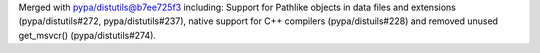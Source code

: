 Merged with pypa/distutils@b7ee725f3 including: Support for Pathlike objects in data files and extensions (pypa/distutils#272, pypa/distutils#237), native support for C++ compilers (pypa/distuils#228) and removed unused get_msvcr() (pypa/distutils#274).
